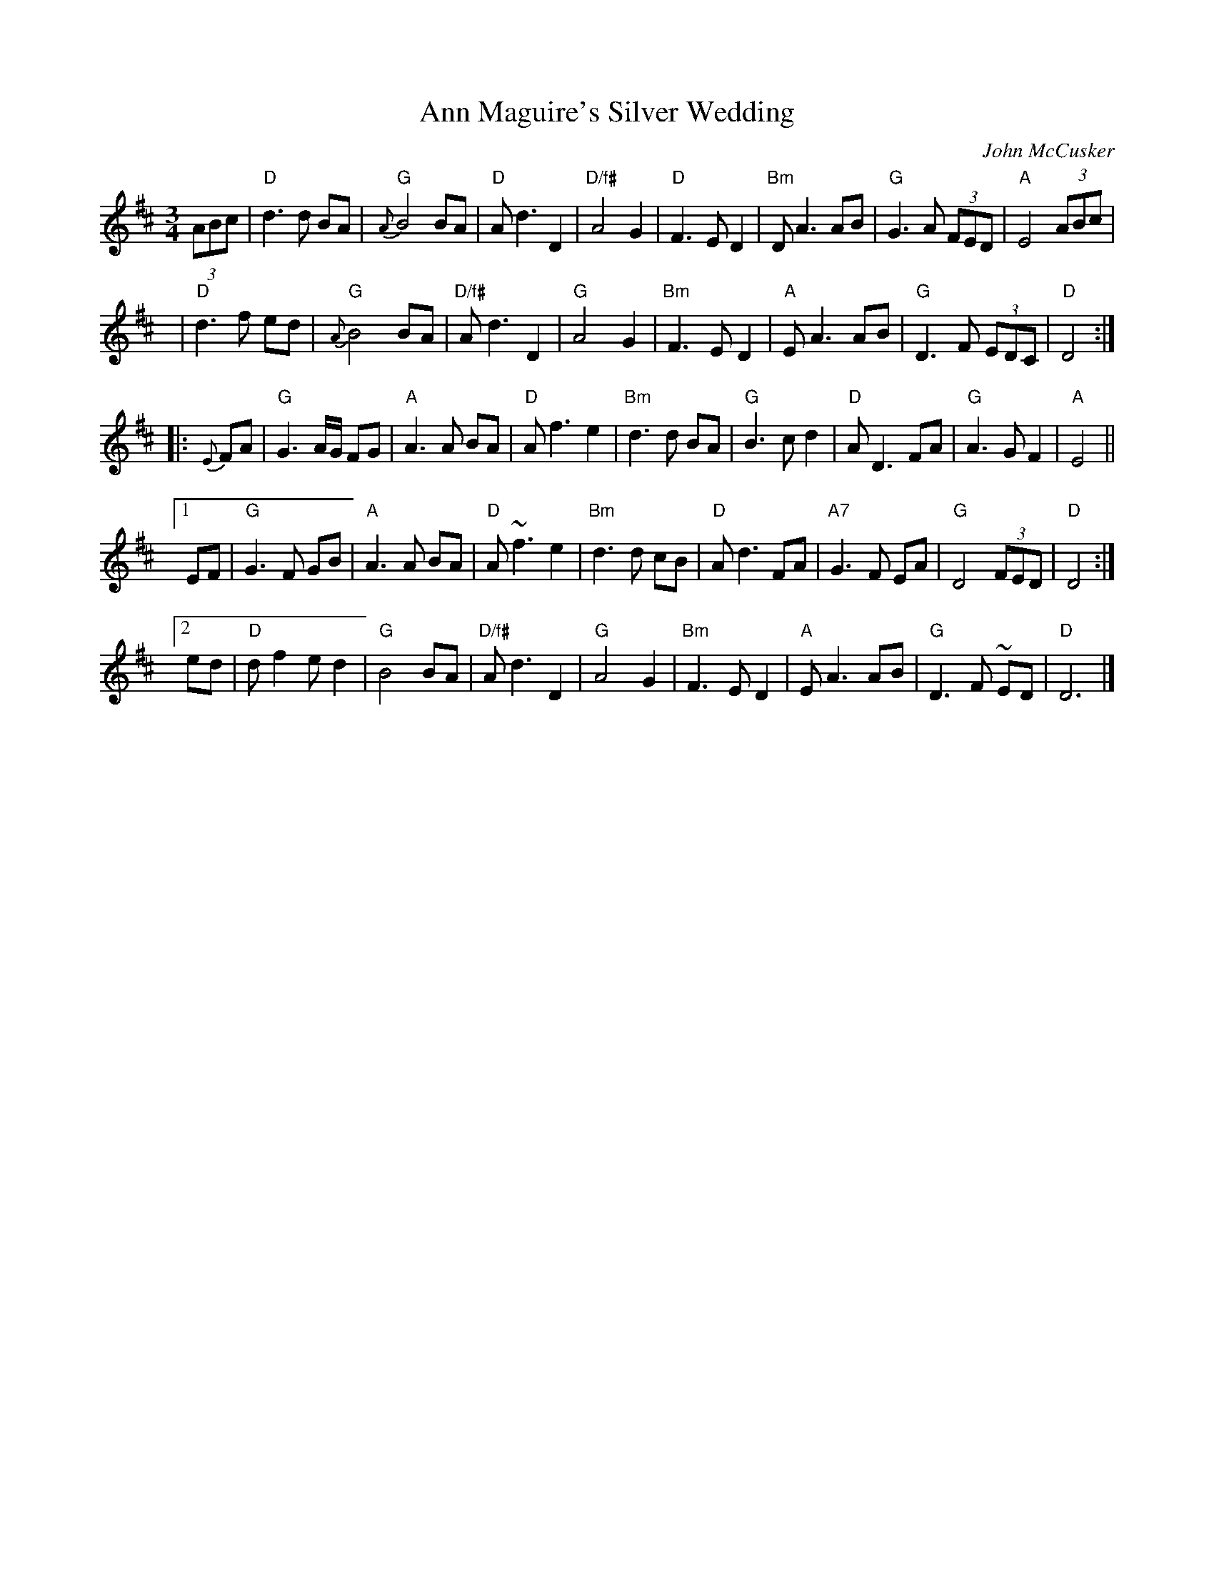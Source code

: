 X: 1
T: Ann Maguire's Silver Wedding
C: John McCusker
M: 3/4
L: 1/8
R: waltz
F: http://www.thesession.org/tunes/display/2544
N: Slightly reformatted by John Chambers
K: D
(3ABc \
| "D"d3 d BA | "G"{A}B4 BA | "D"A d3 D2 | "D/f#"A4 G2 \
| "D"F3 E D2 | "Bm"D A3 AB | "G"G3 A (3FED | "A"E4 (3ABc |
y6 \
| "D"d3 f ed | "G"{A}B4 BA | "D/f#"A d3 D2 | "G"A4 G2 \
| "Bm"F3 E D2 | "A"E A3 AB | "G"D3 F (3EDC | "D"D4 :|
|: {E}FA \
| "G"G3 A/G/ FG | "A" A3 A BA | "D"A f3 e2 | "Bm"d3 d BA \
| "G" B3 c d2 | "D"A D3 FA | "G"A3 G F2 | "A"E4 ||
[1 EF \
| "G"G3 F GB | "A"A3 A BA | "D"A ~f3 e2 | "Bm"d3 d cB \
| "D"A d3 FA | "A7" G3 F EA | "G"D4 (3FED | "D"D4 :|
[2 ed \
| "D"d f2 ed2 | "G"B4 BA | "D/f#"A d3 D2 | "G"A4 G2 \
| "Bm" F3 ED2 | "A"E A3AB | "G"D3F ~ED | "D"D6 |]
